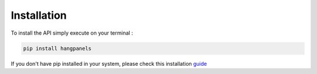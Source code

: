 Installation
============

To install the API simply execute on your terminal :

.. code-block:: bash

    pip install hangpanels

If you don't have pip installed in your system, please check this installation `guide <https://pip.pypa.io/en/latest/installing.html>`_
